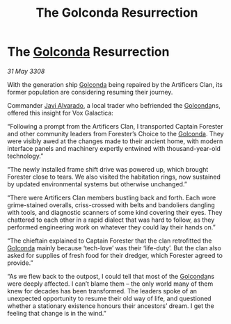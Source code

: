 :PROPERTIES:
:ID:       f7ed5182-4d22-4b66-acb0-5e7085204035
:END:
#+title: The Golconda Resurrection
#+filetags: :3308:galnet:

* The [[id:fce1d147-f900-41ec-a92c-3ce3d1cae641][Golconda]] Resurrection

/31 May 3308/

With the generation ship [[id:fce1d147-f900-41ec-a92c-3ce3d1cae641][Golconda]] being repaired by the Artificers Clan, its former population are considering resuming their journey.   

Commander [[id:f5a998c2-26d4-4318-8f34-d85846b71d92][Javi Alvarado]], a local trader who befriended the [[id:fce1d147-f900-41ec-a92c-3ce3d1cae641][Golconda]]ns, offered this insight for Vox Galactica: 

“Following a prompt from the Artificers Clan, I transported Captain Forester and other community leaders from Forester’s Choice to the [[id:fce1d147-f900-41ec-a92c-3ce3d1cae641][Golconda]]. They were visibly awed at the changes made to their ancient home, with modern interface panels and machinery expertly entwined with thousand-year-old technology.” 

“The newly installed frame shift drive was powered up, which brought Forester close to tears. We also visited the habitation rings, now sustained by updated environmental systems but otherwise unchanged.” 

“There were Artificers Clan members bustling back and forth. Each wore grime-stained overalls, criss-crossed with belts and bandoliers dangling with tools, and diagnostic scanners of some kind covering their eyes. They chattered to each other in a rapid dialect that was hard to follow, as they performed engineering work on whatever they could lay their hands on.” 

“The chieftain explained to Captain Forester that the clan retrofitted the [[id:fce1d147-f900-41ec-a92c-3ce3d1cae641][Golconda]] mainly because ‘tech-love’ was their ‘life-duty’. But the clan also asked for supplies of fresh food for their dredger, which Forester agreed to provide.” 

“As we flew back to the outpost, I could tell that most of the [[id:fce1d147-f900-41ec-a92c-3ce3d1cae641][Golconda]]ns were deeply affected. I can’t blame them – the only world many of them knew for decades has been transformed. The leaders spoke of an unexpected opportunity to resume their old way of life, and questioned whether a stationary existence honours their ancestors’ dream. I get the feeling that change is in the wind.”
